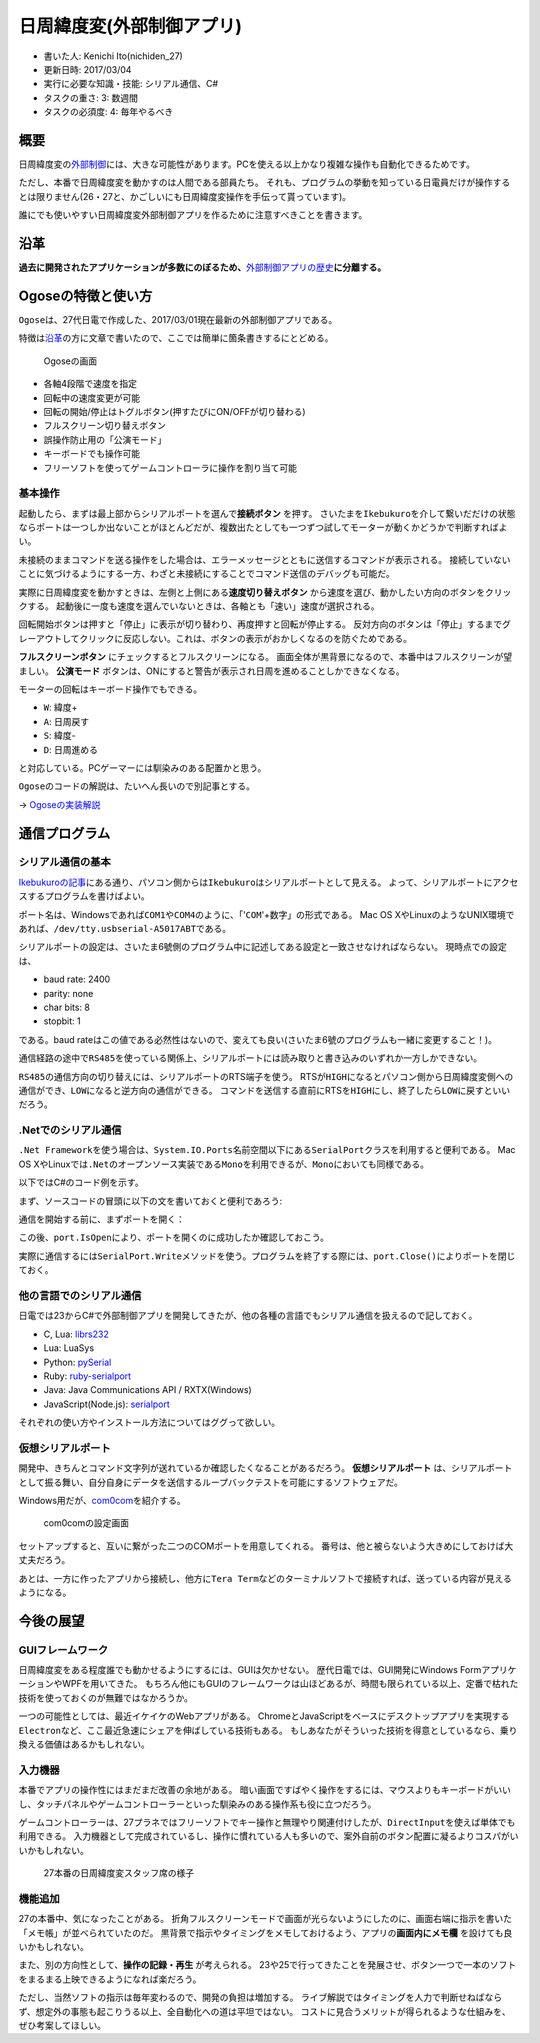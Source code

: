 日周緯度変(外部制御アプリ)
==========================

-  書いた人: Kenichi Ito(nichiden\_27)
-  更新日時: 2017/03/04
-  実行に必要な知識・技能: シリアル通信、C#
-  タスクの重さ: 3: 数週間
-  タスクの必須度: 4: 毎年やるべき

概要
----

日周緯度変の\ `外部制御 <ikebukuro.html>`__\ には、大きな可能性があります。PCを使える以上かなり複雑な操作も自動化できるためです。

ただし、本番で日周緯度変を動かすのは人間である部員たち。
それも、プログラムの挙動を知っている日電員だけが操作するとは限りません(26・27と、かごしいにも日周緯度変操作を手伝って貰っています)。

誰にでも使いやすい日周緯度変外部制御アプリを作るために注意すべきことを書きます。

沿革
----

**過去に開発されたアプリケーションが多数にのぼるため、**\ `外部制御アプリの歴史 <pc-software-history.html>`__\ **に分離する。**

Ogoseの特徴と使い方
-------------------

``Ogose``\ は、27代日電で作成した、2017/03/01現在最新の外部制御アプリである。

特徴は\ `沿革 <pc-software-history.html>`__\ の方に文章で書いたので、ここでは簡単に箇条書きするにとどめる。

.. figure:: _media/ogose.png
   :alt: Ogoseの画面

   Ogoseの画面

-  各軸4段階で速度を指定
-  回転中の速度変更が可能
-  回転の開始/停止はトグルボタン(押すたびにON/OFFが切り替わる)
-  フルスクリーン切り替えボタン
-  誤操作防止用の「公演モード」
-  キーボードでも操作可能
-  フリーソフトを使ってゲームコントローラに操作を割り当て可能

基本操作
~~~~~~~~

起動したら、まずは最上部からシリアルポートを選んで\ **接続ボタン**
を押す。
さいたまを\ ``Ikebukuro``\ を介して繋いだだけの状態ならポートは一つしか出ないことがほとんどだが、複数出たとしても一つずつ試してモーターが動くかどうかで判断すればよい。

未接続のままコマンドを送る操作をした場合は、エラーメッセージとともに送信するコマンドが表示される。
接続していないことに気づけるようにする一方、わざと未接続にすることでコマンド送信のデバッグも可能だ。

実際に日周緯度変を動かすときは、左側と上側にある\ **速度切り替えボタン**
から速度を選び、動かしたい方向のボタンをクリックする。
起動後に一度も速度を選んでいないときは、各軸とも「速い」速度が選択される。

回転開始ボタンは押すと「停止」に表示が切り替わり、再度押すと回転が停止する。
反対方向のボタンは「停止」するまでグレーアウトしてクリックに反応しない。これは、ボタンの表示がおかしくなるのを防ぐためである。

**フルスクリーンボタン** にチェックするとフルスクリーンになる。
画面全体が黒背景になるので、本番中はフルスクリーンが望ましい。
**公演モード**
ボタンは、ONにすると警告が表示され日周を進めることしかできなくなる。

モーターの回転はキーボード操作でもできる。

-  ``W``: 緯度+
-  ``A``: 日周戻す
-  ``S``: 緯度-
-  ``D``: 日周進める

と対応している。PCゲーマーには馴染みのある配置かと思う。

``Ogose``\ のコードの解説は、たいへん長いので別記事とする。

-> `Ogoseの実装解説 <pc-software-code.html>`__

通信プログラム
--------------

シリアル通信の基本
~~~~~~~~~~~~~~~~~~

`Ikebukuroの記事 <ikebukuro.html>`__\ にある通り、パソコン側からは\ ``Ikebukuro``\ はシリアルポートとして見える。
よって、シリアルポートにアクセスするプログラムを書けばよい。

ポート名は、Windowsであれば\ ``COM1``\ や\ ``COM4``\ のように、「'``COM``'+数字」の形式である。
Mac OS
XやLinuxのようなUNIX環境であれば、\ ``/dev/tty.usbserial-A5017ABT``\ である。

シリアルポートの設定は、さいたま6號側のプログラム中に記述してある設定と一致させなければならない。
現時点での設定は、

-  baud rate: 2400
-  parity: none
-  char bits: 8
-  stopbit: 1

である。baud
rateはこの値である必然性はないので、変えても良い(さいたま6號のプログラムも一緒に変更すること！)。

通信経路の途中で\ ``RS485``\ を使っている関係上、シリアルポートには読み取りと書き込みのいずれか一方しかできない。

``RS485``\ の通信方向の切り替えには、シリアルポートのRTS端子を使う。
RTSが\ ``HIGH``\ になるとパソコン側から日周緯度変側への通信ができ、\ ``LOW``\ になると逆方向の通信ができる。
コマンドを送信する直前にRTSを\ ``HIGH``\ にし、終了したら\ ``LOW``\ に戻すといいだろう。

.Netでのシリアル通信
~~~~~~~~~~~~~~~~~~~~

``.Net Framework``\ を使う場合は、\ ``System.IO.Ports``\ 名前空間以下にある\ ``SerialPort``\ クラスを利用すると便利である。
Mac OS
XやLinuxでは\ ``.Net``\ のオープンソース実装である\ ``Mono``\ を利用できるが、\ ``Mono``\ においても同様である。

以下ではC#のコード例を示す。

まず、ソースコードの冒頭に以下の文を書いておくと便利であろう:

.. code-block c#

    using System.IO.Ports;

通信を開始する前に、まずポートを開く：

.. code-block c#

    SerialPort port = new SerialPort(
      portName:portName,
      baudRate:2400,
      parity:Parity.None,
      dataBits:8,
      stopBits:StopBits.One
    );
    port.Open();

この後、\ ``port.IsOpen``\ により、ポートを開くのに成功したか確認しておこう。

実際に通信するには\ ``SerialPort.Write``\ メソッドを使う。プログラムを終了する際には、\ ``port.Close()``\ によりポートを閉じておく。

他の言語でのシリアル通信
~~~~~~~~~~~~~~~~~~~~~~~~

日電では23からC#で外部制御アプリを開発してきたが、他の各種の言語でもシリアル通信を扱えるので記しておく。

-  C, Lua: `librs232 <https://github.com/ynezz/librs232/>`__
-  Lua: LuaSys
-  Python: `pySerial <http://pyserial.sourceforge.net/>`__
-  Ruby: `ruby-serialport <http://ruby-serialport.rubyforge.org/>`__
-  Java: Java Communications API / RXTX(Windows)
-  JavaScript(Node.js):
   `serialport <https://www.npmjs.com/package/serialport>`__

それぞれの使い方やインストール方法についてはググって欲しい。

仮想シリアルポート
~~~~~~~~~~~~~~~~~~

開発中、きちんとコマンド文字列が送れているか確認したくなることがあるだろう。
**仮想シリアルポート**
は、シリアルポートとして振る舞い、自分自身にデータを送信するループバックテストを可能にするソフトウェアだ。

Windows用だが、\ `com0com <https://sourceforge.net/projects/com0com/>`__\ を紹介する。

.. figure:: _media/com0com.png
   :alt: com0comの設定画面

   com0comの設定画面

セットアップすると、互いに繋がった二つのCOMポートを用意してくれる。
番号は、他と被らないよう大きめにしておけば大丈夫だろう。

あとは、一方に作ったアプリから接続し、他方に\ ``Tera Term``\ などのターミナルソフトで接続すれば、送っている内容が見えるようになる。

今後の展望
----------

GUIフレームワーク
~~~~~~~~~~~~~~~~~

日周緯度変をある程度誰でも動かせるようにするには、GUIは欠かせない。
歴代日電では、GUI開発にWindows FormアプリケーションやWPFを用いてきた。
もちろん他にもGUIのフレームワークは山ほどあるが、時間も限られている以上、定番で枯れた技術を使っておくのが無難ではなかろうか。

一つの可能性としては、最近イケイケのWebアプリがある。
ChromeとJavaScriptをベースにデスクトップアプリを実現する\ ``Electron``\ など、ここ最近急速にシェアを伸ばしている技術もある。
もしあなたがそういった技術を得意としているなら、乗り換える価値はあるかもしれない。

入力機器
~~~~~~~~

本番でアプリの操作性にはまだまだ改善の余地がある。
暗い画面ですばやく操作をするには、マウスよりもキーボードがいいし、タッチパネルやゲームコントローラーといった馴染みのある操作系も役に立つだろう。

ゲームコントローラーは、27プラネではフリーソフトでキー操作と無理やり関連付けしたが、\ ``DirectInput``\ を使えば単体でも利用できる。
入力機器として完成されているし、操作に慣れている人も多いので、案外自前のボタン配置に凝るよりコスパがいいかもしれない。

.. figure:: _media/honban-nichiden.jpg
   :alt: 27本番の日周緯度変スタッフ席の様子

   27本番の日周緯度変スタッフ席の様子

機能追加
~~~~~~~~

27の本番中、気になったことがある。
折角フルスクリーンモードで画面が光らないようにしたのに、画面右端に指示を書いた「メモ帳」が並べられていたのだ。
黒背景で指示やタイミングをメモしておけるよう、アプリの\ **画面内にメモ欄**
を設けても良いかもしれない。

また、別の方向性として、\ **操作の記録・再生** が考えられる。
23や25で行ってきたことを発展させ、ボタン一つで一本のソフトをまるまる上映できるようになれば楽だろう。

ただし、当然ソフトの指示は毎年変わるので、開発の負担は増加する。
ライブ解説ではタイミングを人力で判断せねばならず、想定外の事態も起こりうる以上、全自動化への道は平坦ではない。
コストに見合うメリットが得られるような仕組みを、ぜひ考案してほしい。
